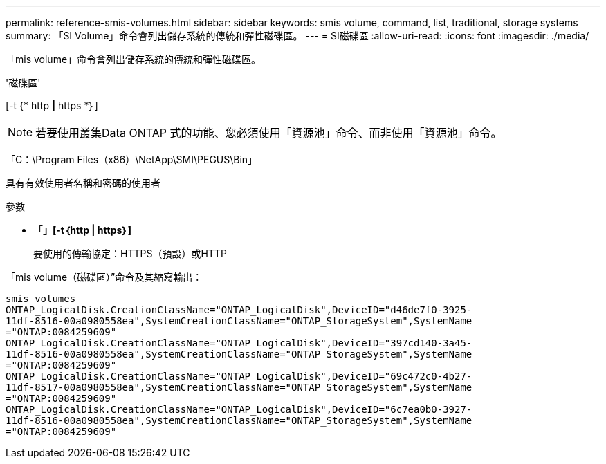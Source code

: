 ---
permalink: reference-smis-volumes.html 
sidebar: sidebar 
keywords: smis volume, command, list, traditional, storage systems 
summary: 「SI Volume」命令會列出儲存系統的傳統和彈性磁碟區。 
---
= SI磁碟區
:allow-uri-read: 
:icons: font
:imagesdir: ./media/


[role="lead"]
「mis volume」命令會列出儲存系統的傳統和彈性磁碟區。

'磁碟區'

[-t {* http *|* https *｝]

[NOTE]
====
若要使用叢集Data ONTAP 式的功能、您必須使用「資源池」命令、而非使用「資源池」命令。

====
「C：\Program Files（x86）\NetApp\SMI\PEGUS\Bin」

具有有效使用者名稱和密碼的使用者

.參數
* 「*」[-t｛http | https｝]*
+
要使用的傳輸協定：HTTPS（預設）或HTTP



「mis volume（磁碟區）”命令及其縮寫輸出：

[listing]
----
smis volumes
ONTAP_LogicalDisk.CreationClassName="ONTAP_LogicalDisk",DeviceID="d46de7f0-3925-
11df-8516-00a0980558ea",SystemCreationClassName="ONTAP_StorageSystem",SystemName
="ONTAP:0084259609"
ONTAP_LogicalDisk.CreationClassName="ONTAP_LogicalDisk",DeviceID="397cd140-3a45-
11df-8516-00a0980558ea",SystemCreationClassName="ONTAP_StorageSystem",SystemName
="ONTAP:0084259609"
ONTAP_LogicalDisk.CreationClassName="ONTAP_LogicalDisk",DeviceID="69c472c0-4b27-
11df-8517-00a0980558ea",SystemCreationClassName="ONTAP_StorageSystem",SystemName
="ONTAP:0084259609"
ONTAP_LogicalDisk.CreationClassName="ONTAP_LogicalDisk",DeviceID="6c7ea0b0-3927-
11df-8516-00a0980558ea",SystemCreationClassName="ONTAP_StorageSystem",SystemName
="ONTAP:0084259609"
----